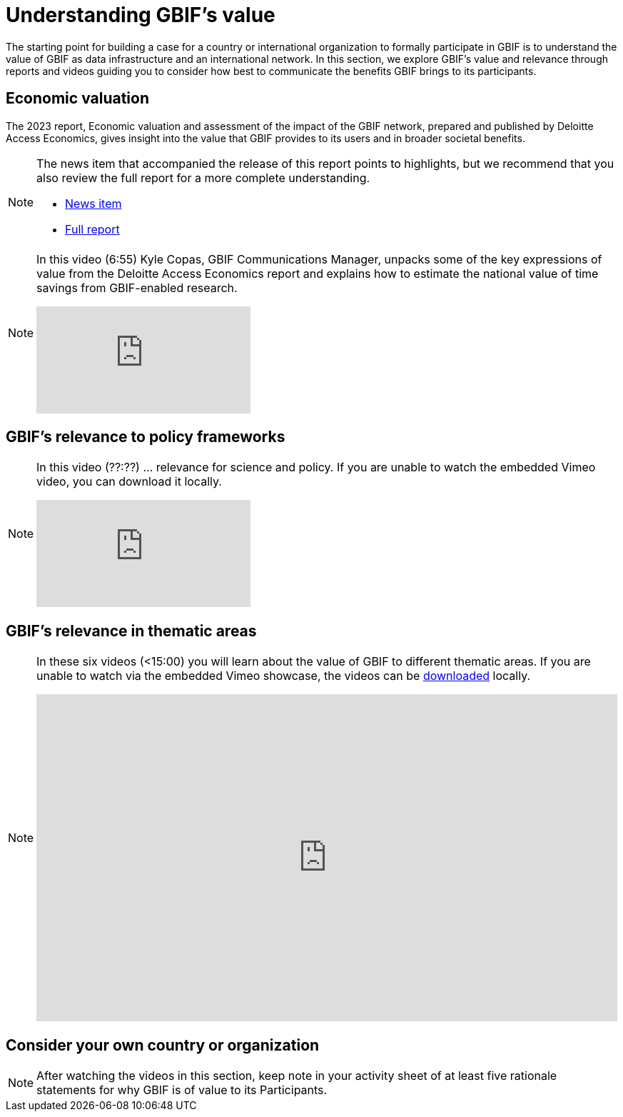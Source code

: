 = Understanding GBIF's value

The starting point for building a case for a country or international organization to formally participate in GBIF is to understand the value of GBIF as data infrastructure and an international network. 
In this section, we explore GBIF’s value and relevance through reports and videos guiding you to consider how best to communicate the benefits GBIF brings to its participants.

== Economic valuation

The 2023 report, Economic valuation and assessment of the impact of the GBIF network, prepared and published by Deloitte Access Economics, gives insight into the value that GBIF provides to its users and in broader societal benefits. 

[NOTE.documentation]
====
The news item that accompanied the release of this report points to highlights, but we recommend that you also review the full report for a more complete understanding.

* https://www.gbif.org/news/5WZThcL928vmPnSvrGhZfE/report-reveals-return-on-investments-in-gbif[News item^] 
* https://www.deloitte.com/au/en/services/economics/perspectives/total-economic-value-open-access-database-living-world.html[Full report^] 
====

[NOTE.presentation]
====
In this video (6:55) Kyle Copas, GBIF Communications Manager, unpacks some of the key expressions of value from the Deloitte Access Economics report and explains how to estimate the national value of time savings from GBIF-enabled research.

[.responsive-video]
video::865685244[vimeo]
====

== GBIF's relevance to policy frameworks

[NOTE.presentation]
====
In this video (??:??) ... relevance for science and policy. 
If you are unable to watch the embedded Vimeo video, you can download it locally.

[.responsive-video]
video::xxxxx[vimeo]
====

== GBIF's relevance in thematic areas

[NOTE.presentation]
====
In these six videos (<15:00) you will learn about the value of GBIF to different thematic areas. 
If you are unable to watch via the embedded Vimeo showcase, the videos can be link:../videos/ValueOfGBIFVideos.zip[downloaded,opts=download] locally.

ifdef::backend-pdf[]
The presentation can be viewed in the online version of the course.
endif::backend-pdf[]

ifndef::backend-pdf[]
++++
<div style='padding:56.25% 0 0 0;position:relative;'><iframe src='https://vimeo.com/showcase/9461923/embed' allowfullscreen frameborder='0' style='position:absolute;top:0;left:0;width:100%;height:100%;'></iframe></div>
++++
endif::backend-pdf[]
====

== Consider your own country or organization

[NOTE.activity]
====
After watching the videos in this section, keep note in your activity sheet of at least five rationale statements for why GBIF is of value to its Participants. 
====
